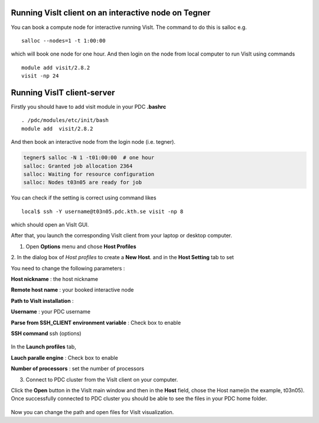 
Running VisIt client on an interactive node on Tegner
-----------------------------------------------------

You can book a compute node for interactive running VisIt. The command to do this is salloc e.g. ::

 salloc --nodes=1 -t 1:00:00 

which will book one node for one hour. And then login on the node from local computer to run VisIt using commands ::

 module add visit/2.8.2 
 visit -np 24


Running VisIT client-server
----------------------------

Firstly you should have to add visit module in your PDC **.bashrc**  ::

 . /pdc/modules/etc/init/bash 
 module add  visit/2.8.2
 
And then book an interactive node from the login node (i.e. tegner).

.. code-block:: bash
    
   tegner$ salloc -N 1 -t01:00:00  # one hour
   salloc: Granted job allocation 2364
   salloc: Waiting for resource configuration
   salloc: Nodes t03n05 are ready for job

You can check if the setting is correct using command likes ::

 local$ ssh -Y username@t03n05.pdc.kth.se visit -np 8

which should open an VisIt GUI.

After that, you launch the corresponding VisIt client from your laptop or desktop computer. 


1. Open **Options** menu and chose **Host Profiles**

.. image:: files/visit-1-host-profile-dialog.png
    :width: 500pt

2. In the dialog box of *Host profiles* to create a **New Host**.
and in the **Host Setting** tab to set 

.. image:: files/host_profiles_2.8.2.png
    :width: 500pt

You need to change the following parameters :

**Host nickname**  : the host nickname 

**Remote host name** : your booked interactive node

**Path to VisIt installation** : 

**Username** : your PDC username

**Parse from SSH_CLIENT environment variable** : Check box to enable

**SSH command** ssh (options)

 .. image:: files/launch_profiles_2.8.2.png 
    :width: 500pt

In the **Launch profiles** tab,

**Lauch paralle engine** : Check box to enable

**Number of processors** : set the number of processors

3. Connect to PDC cluster from the VisIt client on your computer.

Click the **Open** button in the VisIt main window and then in the **Host** field, 
chose the Host name(in the example, t03n05). Once successfully connected to PDC cluster you should 
be able to see the files in your PDC home folder. 


 .. image:: files/file_open.png
    :width: 500pt

Now you can change the path and open files for VisIt visualization.
 
